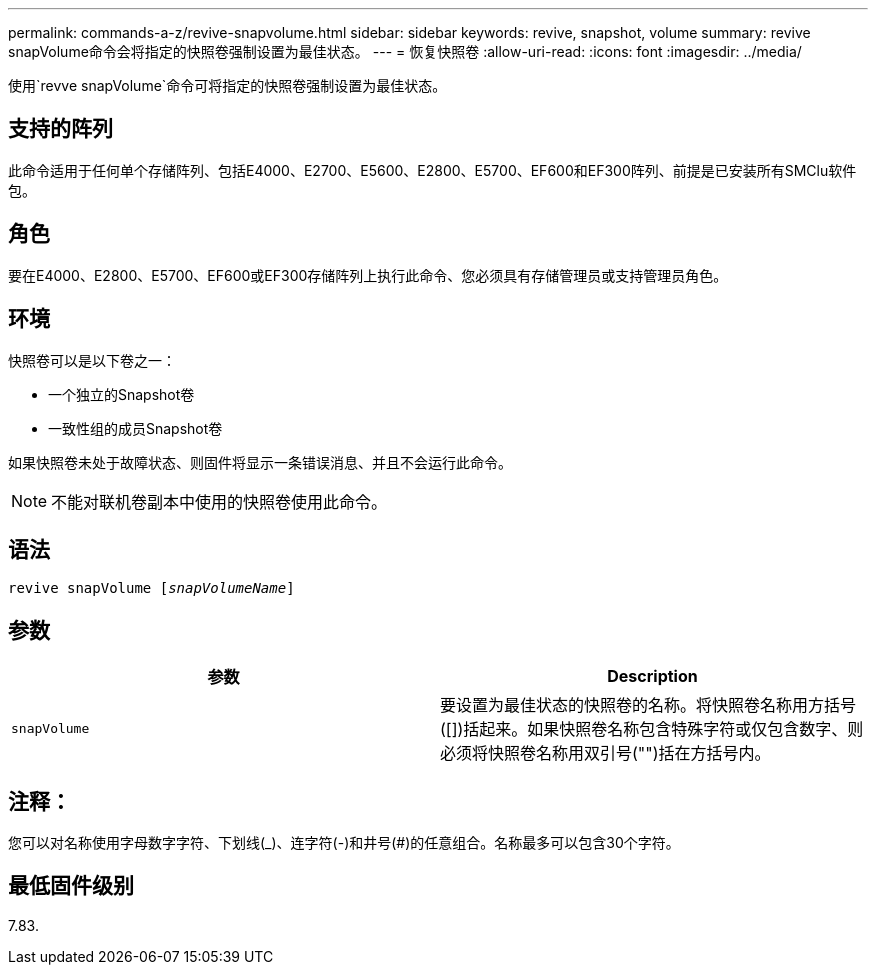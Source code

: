 ---
permalink: commands-a-z/revive-snapvolume.html 
sidebar: sidebar 
keywords: revive, snapshot, volume 
summary: revive snapVolume命令会将指定的快照卷强制设置为最佳状态。 
---
= 恢复快照卷
:allow-uri-read: 
:icons: font
:imagesdir: ../media/


[role="lead"]
使用`revve snapVolume`命令可将指定的快照卷强制设置为最佳状态。



== 支持的阵列

此命令适用于任何单个存储阵列、包括E4000、E2700、E5600、E2800、E5700、EF600和EF300阵列、前提是已安装所有SMClu软件包。



== 角色

要在E4000、E2800、E5700、EF600或EF300存储阵列上执行此命令、您必须具有存储管理员或支持管理员角色。



== 环境

快照卷可以是以下卷之一：

* 一个独立的Snapshot卷
* 一致性组的成员Snapshot卷


如果快照卷未处于故障状态、则固件将显示一条错误消息、并且不会运行此命令。

[NOTE]
====
不能对联机卷副本中使用的快照卷使用此命令。

====


== 语法

[source, cli, subs="+macros"]
----
revive snapVolume pass:quotes[[_snapVolumeName_]]
----


== 参数

|===
| 参数 | Description 


 a| 
`snapVolume`
 a| 
要设置为最佳状态的快照卷的名称。将快照卷名称用方括号([])括起来。如果快照卷名称包含特殊字符或仅包含数字、则必须将快照卷名称用双引号("")括在方括号内。

|===


== 注释：

您可以对名称使用字母数字字符、下划线(_)、连字符(-)和井号(#)的任意组合。名称最多可以包含30个字符。



== 最低固件级别

7.83.
